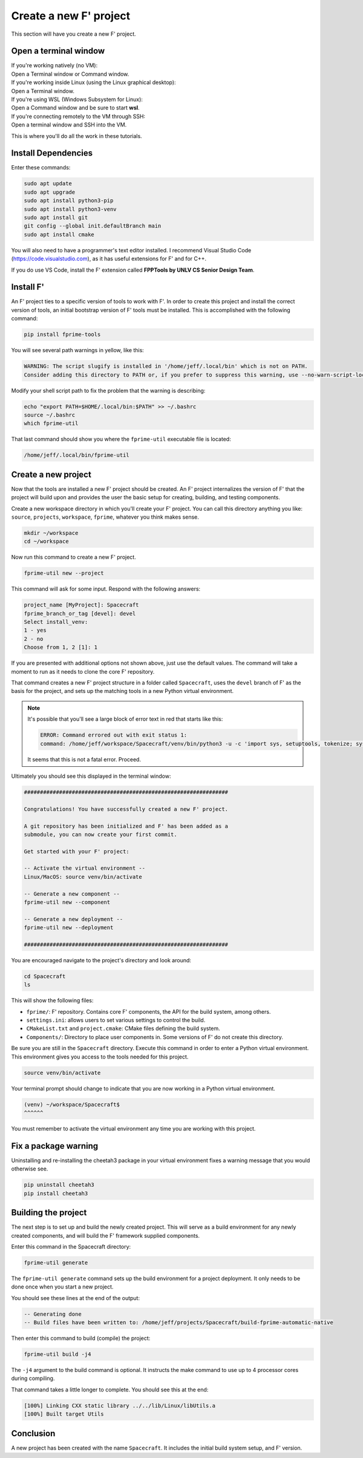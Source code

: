 Create a new F' project
=======================
This section will have you create a new F' project.

Open a terminal window
----------------------
| If you're working natively (no VM):
| Open a Terminal window or Command window.

| If you're working inside Linux (using the Linux graphical desktop):
| Open a Terminal window.

| If you're using WSL (Windows Subsystem for Linux):
| Open a Command window and be sure to start **wsl**.

| If you're connecting remotely to the VM through SSH:
| Open a terminal window and SSH into the VM.

This is where you'll do all the work in these tutorials.

Install Dependencies
--------------------

Enter these commands:

.. code:: bash

   sudo apt update
   sudo apt upgrade
   sudo apt install python3-pip
   sudo apt install python3-venv
   sudo apt install git
   git config --global init.defaultBranch main
   sudo apt install cmake

You will also need to have a programmer's text editor installed.
I recommend Visual Studio Code (https://code.visualstudio.com), as it has useful extensions for F' and for C++.

If you do use VS Code, install the F' extension called **FPPTools by UNLV CS Senior Design Team**.

Install F'
----------
An F' project ties to a specific version of tools to work with F'.
In order to create this project and install the correct version of tools, an initial bootstrap version of F' tools must be installed.
This is accomplished with the following command:

.. code:: bash

   pip install fprime-tools

You will see several path warnings in yellow, like this:

.. code-block::

   WARNING: The script slugify is installed in '/home/jeff/.local/bin' which is not on PATH.
   Consider adding this directory to PATH or, if you prefer to suppress this warning, use --no-warn-script-location.

Modify your shell script path to fix the problem that the warning is describing:

.. code-block:: bash

   echo "export PATH=$HOME/.local/bin:$PATH" >> ~/.bashrc 
   source ~/.bashrc 
   which fprime-util

That last command should show you where the ``fprime-util`` executable file is located:

.. code-block:: bash

   /home/jeff/.local/bin/fprime-util

Create a new project
--------------------
Now that the tools are installed a new F' project should be created.
An F' project internalizes the version of F' that the project will build upon and provides the user the basic setup for creating, building, and testing components.

Create a new workspace directory in which you'll create your F' project.
You can call this directory anything you like: ``source``, ``projects``, ``workspace``, ``fprime``, whatever you think makes sense.

.. code-block:: bash

   mkdir ~/workspace
   cd ~/workspace

Now run this command to create a new F' project.

.. code-block:: bash

   fprime-util new --project

This command will ask for some input. Respond with the following answers:

.. code-block:: text

   project_name [MyProject]: Spacecraft
   fprime_branch_or_tag [devel]: devel
   Select install_venv:
   1 - yes
   2 - no
   Choose from 1, 2 [1]: 1

If you are presented with additional options not shown above, just use the default values.
The command will take a moment to run as it needs to clone the core F' repository.

That command creates a new F' project structure in a folder called ``Spacecraft``,
uses the ``devel`` branch of F' as the basis for the project,
and sets up the matching tools in a new Python virtual environment.

.. note::

   It's possible that you'll see a large block of error text in red that starts like this:

   .. code-block:: text

      ERROR: Command errored out with exit status 1:
      command: /home/jeff/workspace/Spacecraft/venv/bin/python3 -u -c 'import sys, setuptools, tokenize; sys.argv[0] = '"'"'/tmp/pip-install-qy1phsza/fprime-fpp/setup.py'"'"'; __file__='"'"'/tmp/pip-install-qy1phsza/fprime-fpp/setup.py'"'"';f=getattr(tokenize, '"'"'open'"'"', open)(__file__);code=f.read().replace('"'"'\r\n'"'"', '"'"'\n'"'"');f.close();exec(compile(code, __file__, '"'"'exec'"'"'))' bdist_wheel -d /tmp/pip-wheel-3gbox7_s

   It seems that this is not a fatal error. Proceed.

Ultimately you should see this displayed in the terminal window:

.. code-block:: text

   ################################################################

   Congratulations! You have successfully created a new F' project.

   A git repository has been initialized and F' has been added as a
   submodule, you can now create your first commit.

   Get started with your F' project:

   -- Activate the virtual environment --
   Linux/MacOS: source venv/bin/activate

   -- Generate a new component --
   fprime-util new --component

   -- Generate a new deployment --
   fprime-util new --deployment

   ################################################################

You are encouraged navigate to the project's directory and look around:

.. code-block:: bash

   cd Spacecraft
   ls

This will show the following files:

* ``fprime/``: F' repository. Contains core F' components, the API for the build system, among others.
* ``settings.ini``: allows users to set various settings to control the build.
* ``CMakeList.txt`` and ``project.cmake``: CMake files defining the build system.
* ``Components/``: Directory to place user components in. Some versions of F' do not create this directory.

Be sure you are still in the ``Spacecraft`` directory.
Execute this command in order to enter a Python virtual environment.
This environment gives you access to the tools needed for this project.

.. code-block:: bash

   source venv/bin/activate

Your terminal prompt should change to indicate that you are now working in a Python virtual environment.

.. code-block:: bash

   (venv) ~/workspace/Spacecraft$
   ^^^^^^

You must remember to activate the virtual environment any time you are working with this project.

Fix a package warning
---------------------
Uninstalling and re-installing the cheetah3 package in your virtual environment fixes a warning message that you would otherwise see.

.. code-block:: bash

   pip uninstall cheetah3
   pip install cheetah3

Building the project
--------------------
The next step is to set up and build the newly created project.
This will serve as a build environment for any newly created components,
and will build the F' framework supplied components.

Enter this command in the Spacecraft directory:

.. code-block:: bash

   fprime-util generate

The ``fprime-util generate`` command sets up the build environment for a project deployment.
It only needs to be done once when you start a new project.

You should see these lines at the end of the output:

.. code-block:: text

   -- Generating done
   -- Build files have been written to: /home/jeff/projects/Spacecraft/build-fprime-automatic-native

Then enter this command to build (compile) the project:

.. code-block:: bash

   fprime-util build -j4

The ``-j4`` argument to the build command is optional.
It instructs the make command to use up to 4 processor cores during compiling.

That command takes a little longer to complete.
You should see this at the end:

.. code-block:: text

   [100%] Linking CXX static library ../../lib/Linux/libUtils.a
   [100%] Built target Utils

Conclusion
----------
A new project has been created with the name ``Spacecraft``.
It includes the initial build system setup, and F' version.
